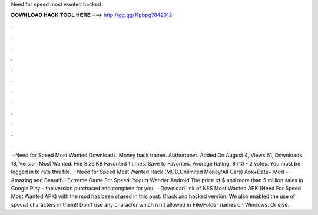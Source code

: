 Need for speed most wanted hacked

𝐃𝐎𝐖𝐍𝐋𝐎𝐀𝐃 𝐇𝐀𝐂𝐊 𝐓𝐎𝐎𝐋 𝐇𝐄𝐑𝐄 ===> http://gg.gg/11pbpg?842912

.

.

.

.

.

.

.

.

.

.

.

.

 · Need for Speed Most Wanted Downloads. Money hack trainer. Authortanvr. Added On August 4, Views 61, Downloads 18, Version Most Wanted. File Size KB Favorited 1 times. Save to Favorites. Average Rating. 8 /10 - 2 votes. You must be logged in to rate this file.  · Need for Speed Most Wanted Hack (MOD,Unlimited Money/All Cars) Apk+Data+ Mod – Amazing and Beautiful Extreme Game For Speed: Yogurt Wander Android The price of $ and more than 5 million sales in Google Play – the version purchased and complete for you.  · Download link of NFS Most Wanted APK (Need For Speed Most Wanted APK) with the mod has been shared in this post. Crack and hacked version. We also enabled the use of special characters in them!! Don't use any character which isn't allowed in File/Folder names on Windows. Or else.
